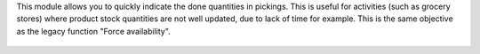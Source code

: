 This module allows you to quickly indicate the done quantities in pickings. 
This is useful for activities (such as grocery stores) where product stock 
quantities are not well updated, due to lack of time for example.
This is the same objective as the legacy function "Force availability". 

.. figure:: ../static/description/picking.png

